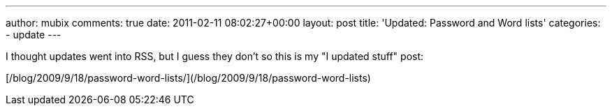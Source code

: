 ---
author: mubix
comments: true
date: 2011-02-11 08:02:27+00:00
layout: post
title: 'Updated: Password and Word lists'
categories:
- update
---

I thought updates went into RSS, but I guess they don't so this is my "I updated stuff" post:

[/blog/2009/9/18/password-word-lists/](/blog/2009/9/18/password-word-lists)
